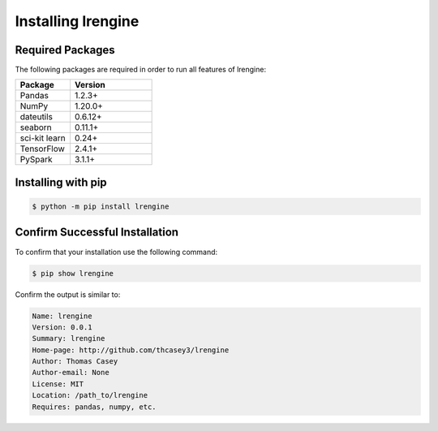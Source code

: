 .. |lrengineGitLink| raw:: html

   <a href="https://github.com/thcasey3/lrengine" target="_blank"> lrengine </a>


===================
Installing lrengine
===================

Required Packages
=================
The following packages are required in order to run all features of lrengine:

.. list-table::
   :widths: 40 60

   * - **Package**
     - **Version**
   * - Pandas
     - 1.2.3+
   * - NumPy
     - 1.20.0+
   * - dateutils
     - 0.6.12+
   * - seaborn
     - 0.11.1+
   * - sci-kit learn
     - 0.24+
   * - TensorFlow
     - 2.4.1+
   * - PySpark
     - 3.1.1+


.. _installing:

Installing with pip
===================

.. code-block:: bash

   $ python -m pip install lrengine


Confirm Successful Installation
===============================
To confirm that your installation use the following command:

.. code-block:: bash

    $ pip show lrengine

Confirm the output is similar to:

.. code-block:: bash

    Name: lrengine
    Version: 0.0.1
    Summary: lrengine
    Home-page: http://github.com/thcasey3/lrengine
    Author: Thomas Casey
    Author-email: None
    License: MIT
    Location: /path_to/lrengine
    Requires: pandas, numpy, etc.

